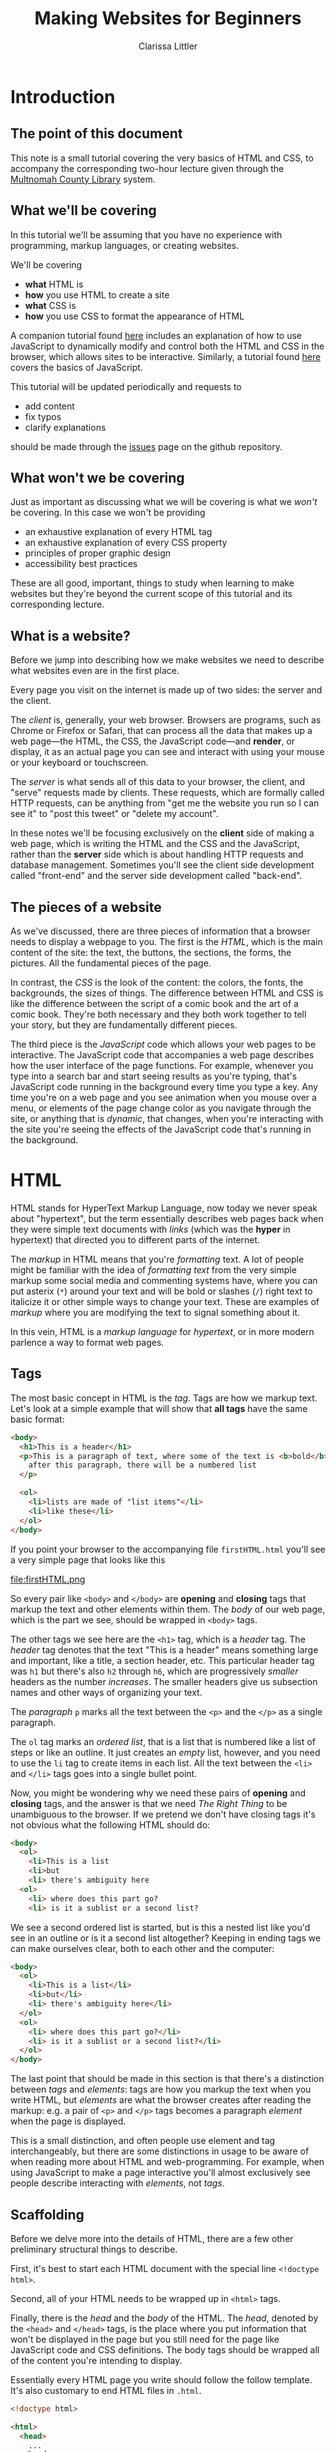 #+TITLE: Making Websites for Beginners
#+AUTHOR: Clarissa Littler
#+OPTIONS: toc:nil
#+LaTeX_HEADER: \usepackage{array,mathtools,amsmath}
#+LaTeX_HEADER: \usepackage{xcolor}
#+LaTeX_HEADER: \usepackage{color}
#+LaTeX_HEADER: \usepackage{framed}
#+LaTeX_HEADER: \usepackage{minted}
#+LaTeX_HEADER: \definecolor{shadecolor}{gray}{0.8}
#+LaTeX_HEADER: \setlength{\parskip}{0.5em}

* Introduction
** The point of this document
   This note is a small tutorial covering the very basics of HTML and CSS, to accompany the corresponding two-hour lecture given through the [[https://multcolib.org][Multnomah County Library]] system.
** What we'll be covering
   In this tutorial we'll be assuming that you have no experience with programming, markup languages, or creating websites.

   We'll be covering 
   + *what* HTML is
   + *how* you use HTML to create a site
   + *what* CSS is
   + *how* you use CSS to format the appearance of HTML

   A companion tutorial found [[https://github.com/clarissalittler/websites-for-beginners/blob/master/WebProgTutorial.pdf][here]] includes an explanation of how to use JavaScript to dynamically modify and control both the HTML and CSS in the browser, which allows sites to be interactive. Similarly, a tutorial found [[https://github.com/clarissalittler/multcolib-lectures/blob/master/BeginnerProgrammingReference.pdf][here]] covers the basics of JavaScript. 

   This tutorial will be updated periodically and requests to 
   + add content
   + fix typos
   + clarify explanations

should be made through the [[https://github.com/clarissalittler/websites-for-beginners/issues][issues]] page on the github repository.
** What won't we be covering
   Just as important as discussing what we will be covering is what we /won't/ be covering. In this case we won't be providing

   + an exhaustive explanation of every HTML tag
   + an exhaustive explanation of every CSS property
   + principles of proper graphic design
   + accessibility best practices

These are all good, important, things to study when learning to make websites but they're beyond the current scope of this tutorial and its corresponding lecture.
** What is a website?
   Before we jump into describing how we make websites we need to describe what websites even are in the first place. 

   Every page you visit on the internet is made up of two sides: the server and the client.

   The /client/ is, generally, your web browser. Browsers are programs, such as Chrome or Firefox or Safari, that can process all the data that makes up a web page---the HTML, the CSS, the JavaScript code---and *render*, or display, it as an actual page you can see and interact with using your mouse or your keyboard or touchscreen. 

   The /server/ is what sends all of this data to your browser, the client, and "serve" requests made by clients. These requests, which are formally called HTTP requests, can be anything from "get me the website you run so I can see it" to "post this tweet" or "delete my account".

   In these notes we'll be focusing exclusively on the *client* side of making a web page, which is writing the HTML and the CSS and the JavaScript, rather than the *server* side which is about handling HTTP requests and database management. Sometimes you'll see the client side development called "front-end" and the server side development called "back-end".
** The pieces of a website   
   As we've discussed, there are three pieces of information that a browser needs to display a webpage to you. The first is the /HTML/, which is the main content of the site: the text, the buttons, the sections, the forms, the pictures. All the fundamental pieces of the page. 

   In contrast, the /CSS/ is the look of the content: the colors, the fonts, the backgrounds, the sizes of things. The difference between HTML and CSS is like the difference between the script of a comic book and the art of a comic book. They're both necessary and they both work together to tell your story, but they are fundamentally different pieces.

   The third piece is the /JavaScript/ code which allows your web pages to be interactive. The JavaScript code that accompanies a web page describes how the user interface of the page functions. For example, whenever you type into a search bar and start seeing results as you're typing, that's JavaScript code running in the background every time you type a key. Any time you're on a web page and you see animation when you mouse over a menu, or elements of the page change color as you navigate through the site, or anything that is /dynamic/, that changes, when you're interacting with the site you're seeing the effects of the JavaScript code that's running in the background.
* HTML
HTML stands for HyperText Markup Language, now today we never speak about "hypertext", but the term essentially describes web pages back when they were simple text documents with /links/ (which was the *hyper* in hypertext) that directed you to different parts of the internet. 

The /markup/ in HTML means that you're /formatting/ text. A lot of people might be familiar with the idea of /formatting text/ from the very simple markup some social media and commenting systems have, where you can put asterix (~*~) around your text and will be bold or slashes (~/~) right text to italicize it or other simple ways to change your text. These are examples of /markup/ where you are modifying the text to signal something about it. 

In this vein, HTML is a /markup language/ for /hypertext/, or in more modern parlence a way to format web pages. 
** Tags
   The most basic concept in HTML is the /tag/. Tags are how we markup text. Let's look at a simple example that will show that *all tags* have the same basic format:

#+BEGIN_SRC html :exports code :tangle firstHTML.html
  <body>
    <h1>This is a header</h1>
    <p>This is a paragraph of text, where some of the text is <b>bold</b>, and
      after this paragraph, there will be a numbered list
    </p>

    <ol>
      <li>lists are made of "list items"</li>
      <li>like these</li>
    </ol>
  </body>
#+END_SRC

If you point your browser to the accompanying file =firstHTML.html= you'll see a very simple page that looks like this

#+LaTeX: \begin{framed}
file:firstHTML.png
#+LaTeX: \end{framed}

So every pair like =<body>= and =</body>= are *opening* and *closing* tags that markup the text and other elements within them. The /body/ of our web page, which is the part we see, should be wrapped in =<body>= tags. 

The other tags we see here are the =<h1>= tag, which is a /header/ tag. The /header/ tag denotes that the text "This is a header" means something large and important, like a title, a section header, etc. This particular header tag was =h1= but there's also =h2= through =h6=, which are progressively /smaller/ headers as the number /increases/. The smaller headers give us subsection names and other ways of organizing your text.

The /paragraph/ =p= marks all the text between the =<p>= and the =</p>= as a single paragraph.

The =ol= tag marks an /ordered list/, that is a list that is numbered like a list of steps or like an outline. It just creates an /empty/ list, however, and you need to use the =li= tag to create items in each list. All the text between the =<li>= and =</li>= tags goes into a single bullet point.

Now, you might be wondering why we need these pairs of *opening* and *closing* tags, and the answer is that we need /The Right Thing/ to be unambiguous to the browser. If we pretend we don't have closing tags it's not obvious what the following HTML should do:

#+BEGIN_SRC html :exports code
  <body>
    <ol>
      <li>This is a list
      <li>but
      <li> there's ambiguity here
    <ol>
      <li> where does this part go?
      <li> is it a sublist or a second list?
      
#+END_SRC

We see a second ordered list is started, but is this a nested list like you'd see in an outline or is it a second list altogether? Keeping in ending tags we can make ourselves clear, both to each other and the computer:

#+BEGIN_SRC html :exports code :tangle nestedLists.html
  <body>
    <ol>
      <li>This is a list</li>
      <li>but</li>
      <li> there's ambiguity here</li>
    </ol>
    <ol>
      <li> where does this part go?</li>
      <li> is it a sublist or a second list?</li>
    </ol>
  </body>
#+END_SRC

The last point that should be made in this section is that there's a distinction between /tags/ and /elements/: tags are how you markup the text when you write HTML, but /elements/ are what the browser creates after reading the markup: e.g. a pair of =<p>= and =</p>= tags becomes a paragraph /element/ when the page is displayed.

This is a small distinction, and often people use element and tag interchangeably, but there are some distinctions in usage to be aware of when reading more about HTML and web-programming. For example, when using JavaScript to make a page interactive you'll almost exclusively see people describe interacting with /elements/, not /tags/.
** Scaffolding
   Before we delve more into the details of HTML, there are a few other preliminary structural things to describe. 

   First, it's best to start each HTML document with the special line =<!doctype html>=.

   Second, all of your HTML needs to be wrapped up in =<html>= tags.

   Finally, there is the /head/ and the /body/ of the HTML. The /head/, denoted by the =<head>= and =</head>= tags, is the place where you put information that won't be displayed in the page but you still need for the page like JavaScript code and CSS definitions. The body tags should be wrapped all of the content you're intending to display.

Essentially every HTML page you write should follow the follow template. It's also customary to end HTML files in =.html=.
#+BEGIN_SRC html :exports code
  <!doctype html>

  <html>
    <head>
      ...
    </head>
    <body>
      ...
    </body>
  </html>
#+END_SRC
** Semantic markup
   A phrase you'll frequently see when people discuss HTML is "semantic markup". Semantic, in this context, just refers to the idea of /meaning/. The idea is that all markup should be about signifying /something/ about the text, about its meaning. That's why there are some tags that may seem redundant by the defaults of how they're displayed. For example, there's both a =<strong>= and =<b>= tags for text. 

#+BEGIN_SRC html :exports code :tangle strongB.html
  <!doctype html>

  <html>
    <body>
      Here we have <b>some bold text</b> 
      and some <strong>strong text</strong>. 
      They look identical by default.
    </body>
  </html>
#+END_SRC


By the default rendering of most browsers we can't tell the difference between them, but they /signify/ different things: =<strong>= is used to emphasize text forcefully, the kind of thing where you'd speak loud and forcefully if you were reading it aloud, while =<b>= is meant to draw attention to a piece of text.

Other elements for semantic markup are elements such as =<article>= or =<section>=, that don't visually change anything but group other elements of the document together that are related to each other conceptually.
** The basic elements
   Now we'll go back to some of the basic elements that we need to cover in order to make a webpage. 

   First, we've already seen the basic /header/ element =<h1>=, which has variants of =<h1>= through =<h6>= for smaller and smaller sections. You will probably mostly find yourself using =<h1>= and =<h2>= to denote titles and sections the most, but if you're doing something more complicated like formatting a story or screenplay you might need even smaller headers.

   The file =headerExample.html=, shown below, demonstrates the default relative sizes of the different types of headers.

#+BEGIN_SRC html :exports code :tangle headerExample.html
  <!doctype html>
  <html>
    <body>
      <h1>Big header</h1>
      <h2>Smaller</h2>
      <h3>Smaller</h3>
      <h4>Even smaller</h4>
      <h5>Smallller</h5>
      <h6>Smallest</h6>
    </body>
  </html>
#+END_SRC

   As we've seen paragraphs should be formatted with the =<p>= tag. 

   Quotes are handled in a couple of ways, depending on whether we want a small inline quote or a big block quote, as in the following example, which is named =quoteExample.html= in the source directory of this tutorial

#+BEGIN_SRC html :exports code :tangle quoteExample.html
  <!doctype html>

  <html>
    <body>
      <p>
        <q>Between these q tags we have a something that will be quoted inline</q> 
	and we can have text that comes after it on the same line. 
	You might think that we should just <q>use quotation marks</q> 
	but the problem with that is that it doesn't 
	give us an easy way to format how quotations look.
      </p>
    
      <blockquote>
        Meanwhile this is a blockquote, between blockquote tags, 
	which ensure that this quote is set apart from the rest of the text. 
	Imagine the way news sites or magazine articles will pull 
	quotes into separate paragraphs. That's the point of this.
      </blockquote>
    </body>
  </html>
#+END_SRC
which, if you reduce the width of your browser window, will look something like

file:quoteExample.png

There's also basic ways to modify text: there's the =<b>=, =<i>=, and =<s>= tags which, by default, will make text appear *bold*, /italicized/, or +stricken through+. Though, as above, we need to emphasize that tags should be used more for conveying meaning than for their default behavior.

  + =<i>= is used to mean a different voice, while =<em>= is used for emphasis
  + =<b>= is used for text that the eye should be drawn to, while =<strong>= is for text that is forceful
  + =<s>= is used for text that is obsolete, replaced, but still kept to show the past revision

We've also seen basic lists in HTML, with =<ol>= being an /ordered/ list (which is by default numbered) and =<ul>= being an unordered list. 

Both of them have the same /list item/ tag of =<li>=, as we can see in the following example
#+BEGIN_SRC html :exports code :tangle listExample.html
  <!doctype html>
  <html>
    <body>
      <ol>
        <li>This is an ordered list</li>
        <li>And here we have a nested list
          <ul>
            <li>and this is an unordered list</li>
            <li>which is by default</li>
            <li>a bulleted list</li>
          </ul>
        </li>
      </ol>
    </body>
  </html>
#+END_SRC


The final basic element to discuss, and it's a very important one, is the /anchor/ tag. The anchor, represented by =<a>=, is how you make /links/ in HTML [fn:1]. The most common use you'll have for the anchor is to link to other web pages. In order to do /that/, we need to introduce a little bit more syntax: attributes of elements.

In order to make a link to, say, the library's homepage you would write
#+BEGIN_SRC html :exports code
  <a href="https://multcolib.org">This is a link</a>
#+END_SRC
and what you'll get is the text =This is a link= in the form of a link that points to the library site. In this case, the =href= is the attribute name and =http://multcolib.org= is the value of the attribute. Every attribute follows this same basic format of ~<tag attr_name="value">~ in the opening tag of the element.

Attributes used to be used even more than they are now and they used to, before CSS became the standard technology for formatting, be used to set the height and width and other formatting properties of elements. Now, most of that is intended to be done in CSS and HTML should strictly be content only.

** Block vs. inline
   There's actually two kinds of elements that we've seen so far: elements that can be included /within/ text and elements that take up space. The former are called /inline/ elements and the latter are called /block/ elements.

   So, for example, =<i>=, =<b>=, =<q>=, =<a>= and any tags that modify text /inline/ are /inline/ elements. Similarly, elements like =<p>=, =<ol>=, =<li>=, =<blockquote>=, and =<h1>= are all /block/ elements. 

   The distinction may seem small but the main point is that you generally can only put inline elements inside block elements, but not the other way around. 
** Div and span
   There's one last tool for "semantic markup" that we need to introduce before we move onto CSS and that's the =<div>= and =<span>= tags. They both perform very similar jobs, namely grouping elements together for the purpose of code and formatting. They do /nothing/ visually by themselves. 

   The main difference between the two is that =<div>= is a /block/ element and =<span>= is an /inline/ element.
* CSS
** Style not substance
   CSS, which stands for Cascading Style Sheets, is the component of our web page that controls how our page is displayed. 

   You can include your CSS in an HTML file directly by putting it between opening and closing =<style>= tags in the =<head>= element of your HTML.

   A CSS file looks like a series of entries of the form

#+BEGIN_SRC css :exports code
  selector {
      property: value;
      property: value;
      property: value;
  }
#+END_SRC

  Selectors are how we choose what elements the entry applies to and we set their properties. There's three main selectors we'll talk about: by ID, by element type, and by class. There are other ways to select elements, but they're more advanced and, I'd argue, are features that aren't strictly necessary but rather allow you to do some things more conveniently.

For different kinds of elements there are different properties and we'll talk about only a few of them in this tutorial. 
** Selecting elements by ID
   A very /common/ way to modify an element in CSS is to use its ID. We haven't seen IDs yet, but it's a special attribute you can give elements. For example, in the following code we give a paragraph the ID of =para= and then use the CSS selector =#para= to choose that paragraph and give it a =color= property of =blue=.

#+BEGIN_SRC html :exports code :tangle selectById.html
  <!doctype html>

  <html>
    <head>
      <style>
        #para {
          color: blue;
        }
      </style>
    </head>
    <body>
      <p id="para">This is the text within our paragraph.</p>
    </body>
  </html>
#+END_SRC

IDs should be unique to a given element, with no two elements in the page having the same ID. If you find yourself wanting to apply the same styling rules to a number of different elements then you want to use a /class/ instead.
** Selecting elements by class
   In the following example, we're going to define a /class/ in our CSS that changes the =font-weight= to =bold=, the =color= to =red=, and the =width= to =200px=. We'll then give both a paragraph and an ordered list this class and see that it effects the text inside both of them.
   
#+BEGIN_SRC html :exports code :tangle selectByClass.html
  <!doctype html>
  <html>
    <head>
      <style>
        .ourClass {
          color: red;
          width: 200px;
          font-weight: bold;
        }
      </style>
    </head>
    <body>
      <p class="ourClass">Here's the text in one paragraph. 
      There's going to be a fair decent length of text here so we 
      can see that the width restriction causes the text to wrap around.</p>

      <ol class="ourClass">
        <li>Here's a list here that's also going to have an item 
	with at least a moderately long single element 
	in order to show the effects of the width property</li>
      </ol>
    </body>
  </html>
#+END_SRC

Note that even though we applied the class =ourClass= to the ordered list, it still applied to the text /within the list item/. In general, properties defined in defined in cascading style sheets propagate down to all the "sub elements" within an element. So if you give an element a class, all of those properties will continue to propagate downward to every element /inside/ that element.
** Selecting elements by type
   The final basic way to select an element in CSS is to select by /element type/. This means we can select, say, all paragraphs, all links, all lists, all divs, all spans etc.

Let's look at an example that modifies all of our paragraph elements, changing the background color and the font size.

#+BEGIN_SRC html :exports code :tangle selectByType.html
  <!doctype html>

  <html>
    <head>
      <style>
        p {
          font-size: large;
          background-color: green;
          color: blue;
          width: 200px;
        }
      </style>
    </head>
    <body>
      <p>Our first paragraph is here. 
      There's some text and things of that ilk.</p>
      <p>This is our second paragraph, 
      beholden to no one but itself. A wild rebel of a paragraph</p>
      <p>Our third paragraph lies here, 
      relentless in its comformity. There's not much to say about ol' thirdy, 
      they're simply stoic and resolute in their paragraphness.</p>
    </body>
  </html>
#+END_SRC
** Being specific
   It's actually possible to /combine/ the selectors above to efficiently override style settings. We can help our rebellious second paragraph in the previous example to be *more* rebellious with a little rearranging of our code.

#+BEGIN_SRC html :exports code :tangle combineSelection1.html
  <!doctype html>

  <html>
    <head>
      <style>
        p {
        font-size: large;
        background-color: green;
        color: blue;
        width: 200px;
        }
        p.rebel {
          width: 300px;
          background-color: white;
        }
        </style>
    </head>
      <body>
        <h1 class="rebel">This time we also have a rebellious header, 
	which should be unchanged</h1>
  
        <p>Our first paragraph is here. There's some text and things of that ilk.</p>
        <p class="rebel">This is our second paragraph, 
	beholden to no one but itself. 
	A wild rebel of a paragraph</p>
        <p>Our third paragraph lies here, relentless in its comformity. 
	There's not much to say about ol' thirdy, 
	they're simply stoic and resolute in their paragraphness.</p>
        </div>
      </body>
  </html>
#+END_SRC

If you look at this web page, which is in the file =combineSelection1.html=, you'll see that the header isn't changed by having the rebel class but the /paragraph/ with the rebel class is effected. There are, of course, other ways 
** Setting style attributes directly
   One last topic is that it's possible to, essentially, shortcut the process of defining entries in a CSS file and, instead, set the CSS properties directly with the "style" attribute.

   This is not the best way to use CSS in general, but it can be convenient for fine tuning or experimenting. If you have only a single thing that needs to be done in one particular place it can be useful. Like the following example

#+BEGIN_SRC html :exports code :tangle directStyle.html
  <!doctype html>

  <html>
    <body>
      <p style="width: 200px; color: blue;"> So here we have a paragraph of text, 
      like so many before, 
      and we're setting the width directly in the style because 
      we're only going to ever have a single paragraph. 
      Also, at some point, we want just a single of piece of text to get 
      <span style="font-size: 30pt">really big</span> for no discernable reason.</p>
    </body>
  </html>
#+END_SRC

You can see that we still set the style in the attribute like we did before: semi-colon separated property value pairs.
** Going deeper 
   How to make pleasing and useful websites in CSS is deceptively massive topic. The best thing I can recommend for learning more is to think of things you'd like to try and use resources like the [[https://developer.mozilla.org/en-US/][Mozilla Developer Network]] to look up elements and CSS properties and attributes to see if there's a way to make what you want.

   There are even more ways to do selection in CSS. We haven't even covered the topic of /psuedo-class selectors/ which allow you to select things like the first child or whichever element is in focus.
* Further resources
(this section will continue to be updated as I find resources I think are helpful)
* Footnotes

[fn:1] There's also a =<link>= tag that you use in the head of the HTML, but it's used for including other files like CSS files into your HTML
